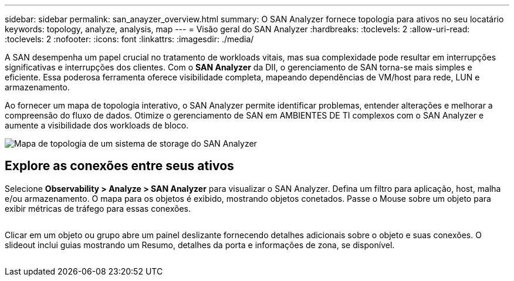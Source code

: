 ---
sidebar: sidebar 
permalink: san_anayzer_overview.html 
summary: O SAN Analyzer fornece topologia para ativos no seu locatário 
keywords: topology, analyze, analysis, map 
---
= Visão geral do SAN Analyzer
:hardbreaks:
:toclevels: 2
:allow-uri-read: 
:toclevels: 2
:nofooter: 
:icons: font
:linkattrs: 
:imagesdir: ./media/


[role="lead"]
A SAN desempenha um papel crucial no tratamento de workloads vitais, mas sua complexidade pode resultar em interrupções significativas e interrupções dos clientes. Com o *SAN Analyzer* da DII, o gerenciamento de SAN torna-se mais simples e eficiente. Essa poderosa ferramenta oferece visibilidade completa, mapeando dependências de VM/host para rede, LUN e armazenamento.

Ao fornecer um mapa de topologia interativo, o SAN Analyzer permite identificar problemas, entender alterações e melhorar a compreensão do fluxo de dados. Otimize o gerenciamento de SAN em AMBIENTES DE TI complexos com o SAN Analyzer e aumente a visibilidade dos workloads de bloco.

image:san_analyzer_example_with_panel.png["Mapa de topologia de um sistema de storage do SAN Analyzer"]



== Explore as conexões entre seus ativos

Selecione *Observability > Analyze > SAN Analyzer* para visualizar o SAN Analyzer. Defina um filtro para aplicação, host, malha e/ou armazenamento. O mapa para os objetos é exibido, mostrando objetos conetados. Passe o Mouse sobre um objeto para exibir métricas de tráfego para essas conexões.

image:san_analyzer_traffic_metrics.png[""]

Clicar em um objeto ou grupo abre um painel deslizante fornecendo detalhes adicionais sobre o objeto e suas conexões. O slideout inclui guias mostrando um Resumo, detalhes da porta e informações de zona, se disponível.

image:san_analyzer_slideout_example.png[""]
